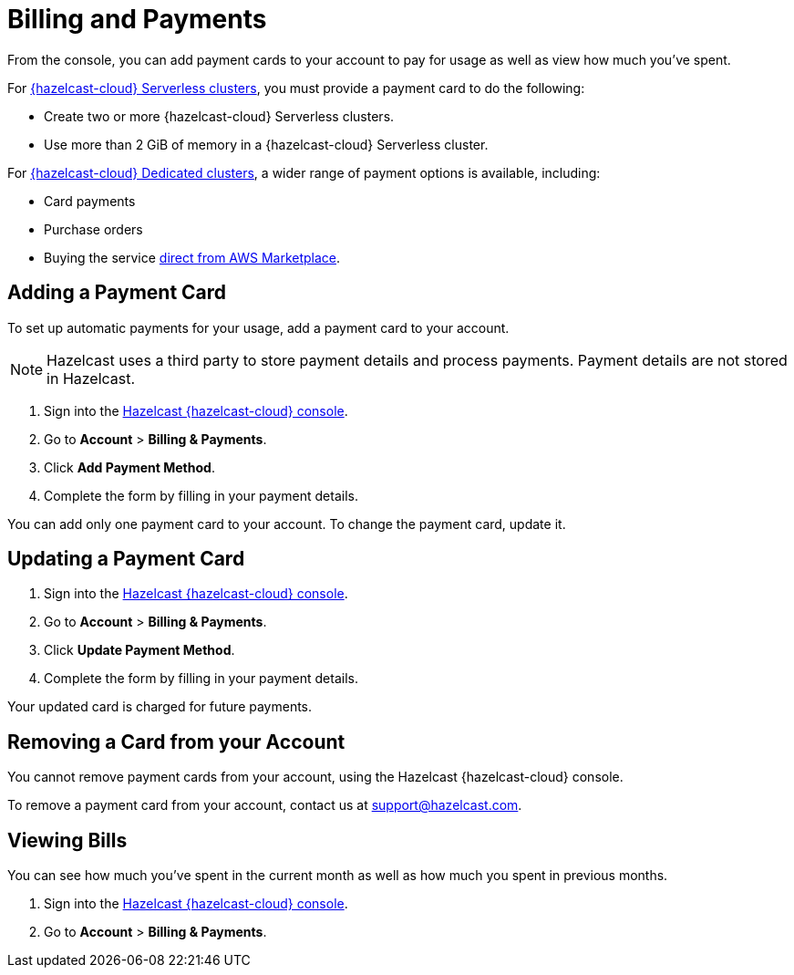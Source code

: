 = Billing and Payments
:description: From the console, you can add payment cards to your account to pay for usage as well as view how much you've spent.
:cloud-tags: Manage Accounts | Manage Accounts | Manage Accounts
:cloud-title: Payments and Billing | Add Payment Card | View Bills
:cloud-order: 33 | 34 | 35
:cloud-anchor: | adding-a-payment-card | viewing-bills
:page-aliases: set-budget.adoc 

{description}

For xref:serverless-cluster.adoc[{hazelcast-cloud} Serverless clusters], you must provide a payment card to do the following:

- Create two or more {hazelcast-cloud} Serverless clusters.
- Use more than 2 GiB of memory in a {hazelcast-cloud} Serverless cluster.

For xref:dedicated-cluster.adoc[{hazelcast-cloud} Dedicated clusters], a wider range of payment options is available, including:

- Card payments
- Purchase orders
- Buying the service link:https://aws.amazon.com/marketplace/pp/prodview-olxywxtjninay[direct from AWS Marketplace].

== Adding a Payment Card

To set up automatic payments for your usage, add a payment card to your account.

NOTE: Hazelcast uses a third party to store payment details and process payments. Payment details are not stored in Hazelcast.

. Sign into the link:{page-cloud-console}[Hazelcast {hazelcast-cloud} console,window=_blank].
. Go to *Account* > *Billing & Payments*.
. Click *Add Payment Method*.
. Complete the form by filling in your payment details.

You can add only one payment card to your account. To change the payment card, update it.

== Updating a Payment Card

. Sign into the link:{page-cloud-console}[Hazelcast {hazelcast-cloud} console,window=_blank].
. Go to *Account* > *Billing & Payments*.
. Click *Update Payment Method*.
. Complete the form by filling in your payment details.

Your updated card is charged for future payments.

== Removing a Card from your Account

You cannot remove payment cards from your account, using the Hazelcast {hazelcast-cloud} console.

To remove a payment card from your account, contact us at mailto:support@hazelcast.com[].

== Viewing Bills

You can see how much you've spent in the current month as well as how much you spent in previous months.

. Sign into the link:{page-cloud-console}[Hazelcast {hazelcast-cloud} console,window=_blank].
. Go to *Account* > *Billing & Payments*.
